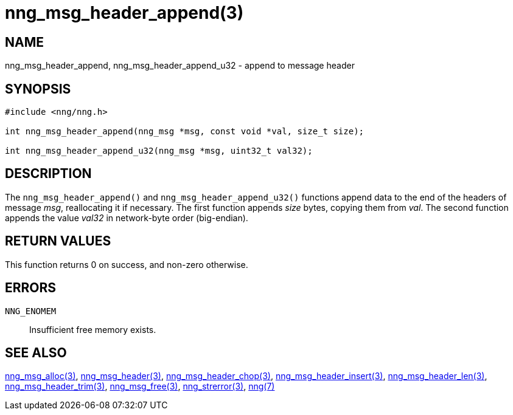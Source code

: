= nng_msg_header_append(3)
//
// Copyright 2018 Staysail Systems, Inc. <info@staysail.tech>
// Copyright 2018 Capitar IT Group BV <info@capitar.com>
//
// This document is supplied under the terms of the MIT License, a
// copy of which should be located in the distribution where this
// file was obtained (LICENSE.txt).  A copy of the license may also be
// found online at https://opensource.org/licenses/MIT.
//

== NAME

nng_msg_header_append, nng_msg_header_append_u32 - append to message header

== SYNOPSIS

[source, c]
----
#include <nng/nng.h>

int nng_msg_header_append(nng_msg *msg, const void *val, size_t size);

int nng_msg_header_append_u32(nng_msg *msg, uint32_t val32);
----

== DESCRIPTION

The `nng_msg_header_append()` and `nng_msg_header_append_u32()`
functions append data to
the end of the headers of message _msg_, reallocating it if necessary.
The first function appends _size_ bytes, copying them from _val_.
The second function appends the value _val32_ in network-byte order
(big-endian).


== RETURN VALUES

This function returns 0 on success, and non-zero otherwise.

== ERRORS

`NNG_ENOMEM`:: Insufficient free memory exists.

== SEE ALSO

<<nng_msg_alloc.3#,nng_msg_alloc(3)>>,
<<nng_msg_header.3#,nng_msg_header(3)>>,
<<nng_msg_header_chop.3#,nng_msg_header_chop(3)>>,
<<nng_msg_header_insert.3#,nng_msg_header_insert(3)>>,
<<nng_msg_header_len.3#,nng_msg_header_len(3)>>,
<<nng_msg_header_trim.3#,nng_msg_header_trim(3)>>,
<<nng_msg_free.3#,nng_msg_free(3)>>,
<<nng_strerror.3#,nng_strerror(3)>>,
<<nng.7#,nng(7)>>
